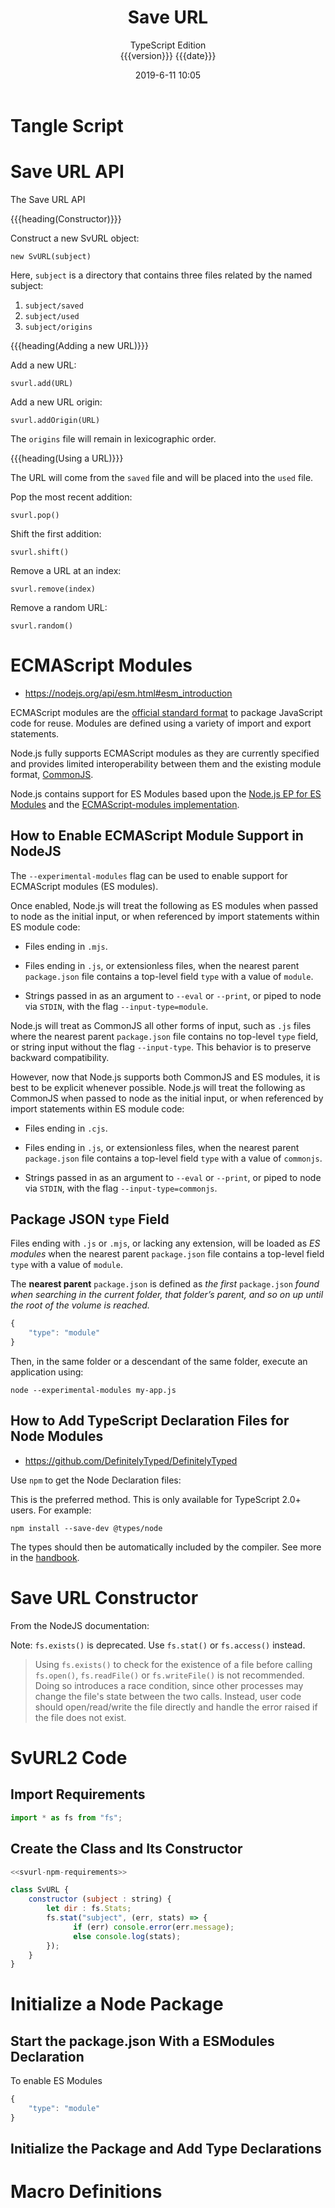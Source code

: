 # -*- mode:org; fill-column:79; -*-

#+title:Save URL
#+subtitle:TypeScript Edition @@html:<br>@@
#+subtitle:{{{version}}} {{{date}}}
#+date:2019-6-11 10:05
#+macro:version Version 0.0.1
* Tangle Script
#+name:tangle-all-files
#+begin_src emacs-lisp :results silent :exports results
(org-babel-tangle-file "./svurl2.org")
#+end_src

* Save URL API
The Save URL API

{{{heading(Constructor)}}}

Construct a new SvURL object:
: new SvURL(subject)

Here, ~subject~ is a directory that contains three files related by the named
subject:
1. ~subject/saved~
2. ~subject/used~
3. ~subject/origins~

{{{heading(Adding a new URL)}}}

Add a new URL:
: svurl.add(URL)

Add a new URL origin:
: svurl.addOrigin(URL)

The ~origins~ file will remain in lexicographic order.

{{{heading(Using a URL)}}}

The URL will come from the ~saved~ file and will be placed into the ~used~
file.

Pop the most recent addition:
: svurl.pop()

Shift the first addition:
: svurl.shift()

Remove a URL at an index:
: svurl.remove(index)

Remove a random URL:
: svurl.random()

* ECMAScript Modules
- https://nodejs.org/api/esm.html#esm_introduction

ECMAScript modules are the [[https://tc39.es/ecma262/#sec-modules][official standard format]] to package JavaScript code
for reuse.  Modules are defined using a variety of import and export
statements.

Node.js fully supports ECMAScript modules as they are currently specified and
provides limited interoperability between them and the existing module format,
[[https://nodejs.org/api/modules.html][CommonJS]].

Node.js contains support for ES Modules based upon the [[https://github.com/nodejs/node-eps/blob/master/002-es-modules.md][Node.js EP for ES
Modules]] and the [[https://github.com/nodejs/modules/blob/master/doc/plan-for-new-modules-implementation.md][ECMAScript-modules implementation]].

** How to Enable ECMAScript Module Support in NodeJS
The ~--experimental-modules~ flag can be used to enable support for ECMAScript
modules (ES modules).

Once enabled, Node.js will treat the following as ES modules when passed to
node as the initial input, or when referenced by import statements within ES
module code:

- Files ending in ~.mjs~.

- Files ending in ~.js~, or extensionless files, when the nearest parent
  ~package.json~ file contains a top-level field =type= with a value of
  =module=.

- Strings passed in as an argument to ~--eval~ or ~--print~, or piped to node
  via =STDIN=, with the flag ~--input-type=module~.


Node.js will treat as CommonJS all other forms of input, such as ~.js~ files
where the nearest parent ~package.json~ file contains no top-level =type=
field, or string input without the flag ~--input-type~.  This behavior is to
preserve backward compatibility.

However, now that Node.js supports both CommonJS and ES modules, it is best to
be explicit whenever possible.  Node.js will treat the following as CommonJS
when passed to node as the initial input, or when referenced by import
statements within ES module code:

- Files ending in ~.cjs~.

- Files ending in ~.js~, or extensionless files, when the nearest parent
  ~package.json~ file contains a top-level field =type= with a value of
  =commonjs=.

- Strings passed in as an argument to ~--eval~ or ~--print~, or piped to node
  via =STDIN=, with the flag =--input-type=commonjs=.

** Package JSON =type= Field
Files ending with ~.js~ or ~.mjs~, or lacking any extension, will be loaded as
/ES modules/ when the nearest parent ~package.json~ file contains a top-level
field =type= with a value of =module=.

The *nearest parent* ~package.json~ is defined as /the first/ ~package.json~
/found when searching in the current folder, that folder’s parent, and so on up
until the root of the volume is reached./

#+begin_src js
{
    "type": "module"
}
#+end_src

Then, in the same folder or a descendant of the same folder, execute an
application using:
: node --experimental-modules my-app.js

** How to Add TypeScript Declaration Files for Node Modules
- https://github.com/DefinitelyTyped/DefinitelyTyped

Use ~npm~ to get the Node Declaration files:

This is the preferred method.  This is only available for TypeScript 2.0+
users.  For example:

: npm install --save-dev @types/node

The types should then be automatically included by the compiler. See more in
the [[http://www.typescriptlang.org/docs/handbook/declaration-files/consumption.html][handbook]].

* Save URL Constructor

From the NodeJS documentation:

Note: ~fs.exists()~ is deprecated.  Use ~fs.stat()~ or ~fs.access()~ instead.

#+begin_quote
Using ~fs.exists()~ to check for the existence of a file before calling
~fs.open()~, ~fs.readFile()~ or ~fs.writeFile()~ is not recommended.  Doing so
introduces a race condition, since other processes may change the file's state
between the two calls.  Instead, user code should open/read/write the file
directly and handle the error raised if the file does not exist.
#+end_quote

* SvURL2 Code

** Import Requirements

#+name:svurl-npm-requirements
#+begin_src js
import * as fs from "fs";
#+end_src

** Create the Class and Its Constructor

#+name:SvURL
#+header: :noweb yes :shebang "#!/usr/bin/env node --experimental-modules"
#+begin_src js :tangle svurl2/svurl2.ts :mkdirp yes
<<svurl-npm-requirements>>

class SvURL {
    constructor (subject : string) {
        let dir : fs.Stats;
        fs.stat("subject", (err, stats) => {
              if (err) console.error(err.message);
              else console.log(stats);
        });
    }
}
#+end_src

* Initialize a Node Package

** Start the package.json With a ESModules Declaration

#+caption:To enable ES Modules
#+name:package-json
#+begin_src js :tangle svurl2/package.json :mkdirp yes
{
    "type": "module"
}
#+end_src

** Initialize the Package and Add Type Declarations

#+name:initialize-node-project
#+begin_src sh :results output :exports results :dir svurl2
yarn init --yes
npm install --save-dev @types/node
#+end_src

* Macro Definitions
#+macro:heading @@html:<h3>@@$1@@html:</h3>@@
#+macro:subheading @@html:<h4>@@$1@@html:</h4>@@

* Export Settings                                                  :noexport:
#+options: html-link-use-abs-url:nil html-postamble:auto html-preamble:t
#+options: html-scripts:t html-style:t html5-fancy:t tex:t H:6 date:nil
#+html_doctype: html5
#+html_container: div
#+description:
#+keywords:
#+html_link_home:
#+html_link_up:
#+html_mathjax:
#+html_head:
#+html_head_extra:
#+infojs_opt:
#+creator: <a href="https://www.gnu.org/software/emacs/">Emacs</a> 26.1 (<a href="https://orgmode.org">Org</a> mode 9.2.3)
#+latex_header:

* Local Variables                                                  :noexport:
# Local variables:
# time-stamp-pattern:"8/^\\#\\+date:%:y-%:m-%:d %02H:%02M$"
# End:
